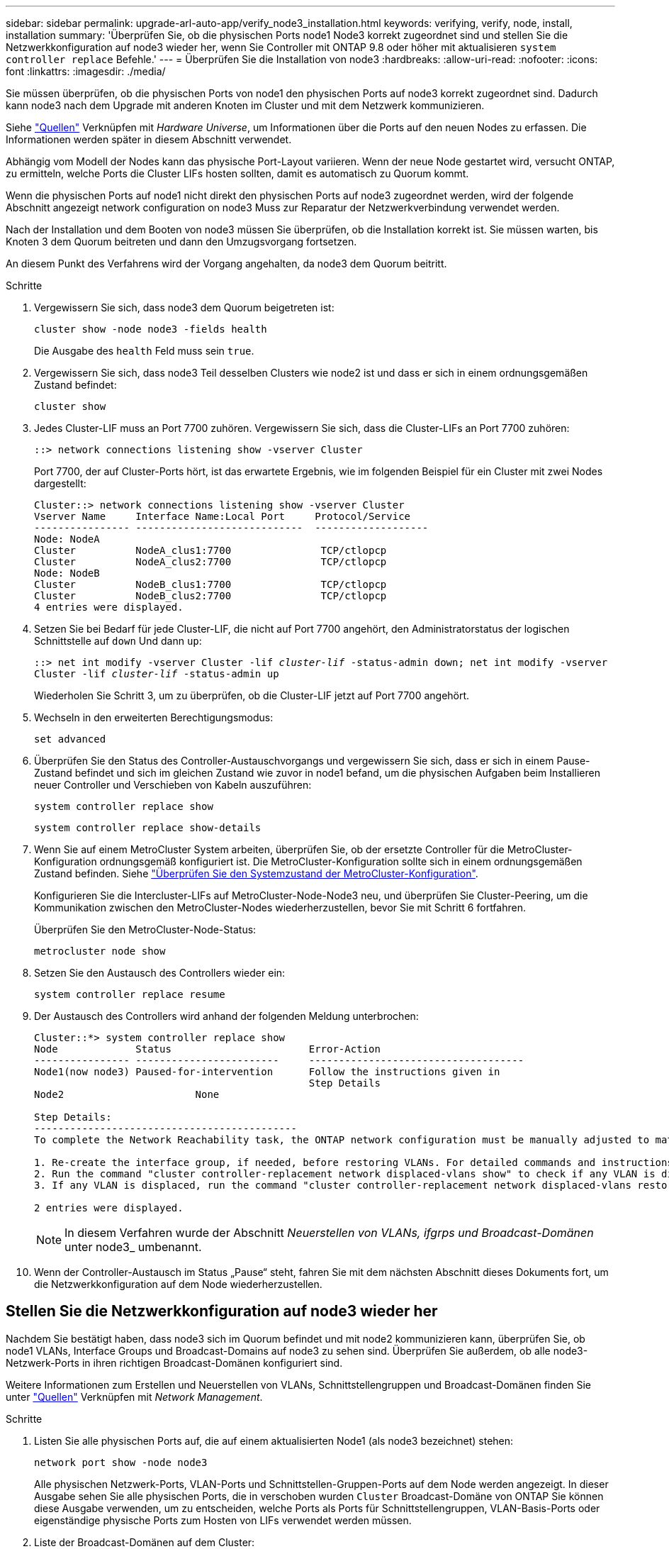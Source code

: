 ---
sidebar: sidebar 
permalink: upgrade-arl-auto-app/verify_node3_installation.html 
keywords: verifying, verify, node, install, installation 
summary: 'Überprüfen Sie, ob die physischen Ports node1 Node3 korrekt zugeordnet sind und stellen Sie die Netzwerkkonfiguration auf node3 wieder her, wenn Sie Controller mit ONTAP 9.8 oder höher mit aktualisieren `system controller replace` Befehle.' 
---
= Überprüfen Sie die Installation von node3
:hardbreaks:
:allow-uri-read: 
:nofooter: 
:icons: font
:linkattrs: 
:imagesdir: ./media/


[role="lead"]
Sie müssen überprüfen, ob die physischen Ports von node1 den physischen Ports auf node3 korrekt zugeordnet sind. Dadurch kann node3 nach dem Upgrade mit anderen Knoten im Cluster und mit dem Netzwerk kommunizieren.

Siehe link:other_references.html["Quellen"] Verknüpfen mit _Hardware Universe_, um Informationen über die Ports auf den neuen Nodes zu erfassen. Die Informationen werden später in diesem Abschnitt verwendet.

Abhängig vom Modell der Nodes kann das physische Port-Layout variieren. Wenn der neue Node gestartet wird, versucht ONTAP, zu ermitteln, welche Ports die Cluster LIFs hosten sollten, damit es automatisch zu Quorum kommt.

Wenn die physischen Ports auf node1 nicht direkt den physischen Ports auf node3 zugeordnet werden, wird der folgende Abschnitt angezeigt  network configuration on node3 Muss zur Reparatur der Netzwerkverbindung verwendet werden.

Nach der Installation und dem Booten von node3 müssen Sie überprüfen, ob die Installation korrekt ist. Sie müssen warten, bis Knoten 3 dem Quorum beitreten und dann den Umzugsvorgang fortsetzen.

An diesem Punkt des Verfahrens wird der Vorgang angehalten, da node3 dem Quorum beitritt.

.Schritte
. Vergewissern Sie sich, dass node3 dem Quorum beigetreten ist:
+
`cluster show -node node3 -fields health`

+
Die Ausgabe des `health` Feld muss sein `true`.

. Vergewissern Sie sich, dass node3 Teil desselben Clusters wie node2 ist und dass er sich in einem ordnungsgemäßen Zustand befindet:
+
`cluster show`

. Jedes Cluster-LIF muss an Port 7700 zuhören. Vergewissern Sie sich, dass die Cluster-LIFs an Port 7700 zuhören:
+
`::> network connections listening show -vserver Cluster`

+
Port 7700, der auf Cluster-Ports hört, ist das erwartete Ergebnis, wie im folgenden Beispiel für ein Cluster mit zwei Nodes dargestellt:

+
[listing]
----
Cluster::> network connections listening show -vserver Cluster
Vserver Name     Interface Name:Local Port     Protocol/Service
---------------- ----------------------------  -------------------
Node: NodeA
Cluster          NodeA_clus1:7700               TCP/ctlopcp
Cluster          NodeA_clus2:7700               TCP/ctlopcp
Node: NodeB
Cluster          NodeB_clus1:7700               TCP/ctlopcp
Cluster          NodeB_clus2:7700               TCP/ctlopcp
4 entries were displayed.
----
. Setzen Sie bei Bedarf für jede Cluster-LIF, die nicht auf Port 7700 angehört, den Administratorstatus der logischen Schnittstelle auf `down` Und dann `up`:
+
`::> net int modify -vserver Cluster -lif _cluster-lif_ -status-admin down; net int modify -vserver Cluster -lif _cluster-lif_ -status-admin up`

+
Wiederholen Sie Schritt 3, um zu überprüfen, ob die Cluster-LIF jetzt auf Port 7700 angehört.

. Wechseln in den erweiterten Berechtigungsmodus:
+
`set advanced`

. Überprüfen Sie den Status des Controller-Austauschvorgangs und vergewissern Sie sich, dass er sich in einem Pause-Zustand befindet und sich im gleichen Zustand wie zuvor in node1 befand, um die physischen Aufgaben beim Installieren neuer Controller und Verschieben von Kabeln auszuführen:
+
`system controller replace show`

+
`system controller replace show-details`

. Wenn Sie auf einem MetroCluster System arbeiten, überprüfen Sie, ob der ersetzte Controller für die MetroCluster-Konfiguration ordnungsgemäß konfiguriert ist. Die MetroCluster-Konfiguration sollte sich in einem ordnungsgemäßen Zustand befinden. Siehe link:verify_health_of_metrocluster_config.html["Überprüfen Sie den Systemzustand der MetroCluster-Konfiguration"].
+
Konfigurieren Sie die Intercluster-LIFs auf MetroCluster-Node-Node3 neu, und überprüfen Sie Cluster-Peering, um die Kommunikation zwischen den MetroCluster-Nodes wiederherzustellen, bevor Sie mit Schritt 6 fortfahren.

+
Überprüfen Sie den MetroCluster-Node-Status:

+
`metrocluster node show`

. Setzen Sie den Austausch des Controllers wieder ein:
+
`system controller replace resume`

. Der Austausch des Controllers wird anhand der folgenden Meldung unterbrochen:
+
....
Cluster::*> system controller replace show
Node             Status                       Error-Action
---------------- ------------------------     ------------------------------------
Node1(now node3) Paused-for-intervention      Follow the instructions given in
                                              Step Details
Node2                      None

Step Details:
--------------------------------------------
To complete the Network Reachability task, the ONTAP network configuration must be manually adjusted to match the new physical network configuration of the hardware. This includes:

1. Re-create the interface group, if needed, before restoring VLANs. For detailed commands and instructions, refer to the "Re-creating VLANs, ifgrps, and broadcast domains" section of the upgrade controller hardware guide for the ONTAP version running on the new controllers.
2. Run the command "cluster controller-replacement network displaced-vlans show" to check if any VLAN is displaced.
3. If any VLAN is displaced, run the command "cluster controller-replacement network displaced-vlans restore" to restore the VLAN on the desired port.

2 entries were displayed.
....
+

NOTE: In diesem Verfahren wurde der Abschnitt _Neuerstellen von VLANs, ifgrps und Broadcast-Domänen_ unter node3_ umbenannt.

. Wenn der Controller-Austausch im Status „Pause“ steht, fahren Sie mit dem nächsten Abschnitt dieses Dokuments fort, um die Netzwerkkonfiguration auf dem Node wiederherzustellen.




== Stellen Sie die Netzwerkkonfiguration auf node3 wieder her

Nachdem Sie bestätigt haben, dass node3 sich im Quorum befindet und mit node2 kommunizieren kann, überprüfen Sie, ob node1 VLANs, Interface Groups und Broadcast-Domains auf node3 zu sehen sind. Überprüfen Sie außerdem, ob alle node3-Netzwerk-Ports in ihren richtigen Broadcast-Domänen konfiguriert sind.

Weitere Informationen zum Erstellen und Neuerstellen von VLANs, Schnittstellengruppen und Broadcast-Domänen finden Sie unter link:other_references.html["Quellen"] Verknüpfen mit _Network Management_.

.Schritte
. [[Schritt1]]Listen Sie alle physischen Ports auf, die auf einem aktualisierten Node1 (als node3 bezeichnet) stehen:
+
`network port show -node node3`

+
Alle physischen Netzwerk-Ports, VLAN-Ports und Schnittstellen-Gruppen-Ports auf dem Node werden angezeigt. In dieser Ausgabe sehen Sie alle physischen Ports, die in verschoben wurden `Cluster` Broadcast-Domäne von ONTAP Sie können diese Ausgabe verwenden, um zu entscheiden, welche Ports als Ports für Schnittstellengruppen, VLAN-Basis-Ports oder eigenständige physische Ports zum Hosten von LIFs verwendet werden müssen.

. [[step2]]Liste der Broadcast-Domänen auf dem Cluster:
+
`broadcast-domain show`

. [[Schritt3]]Liste der Netzwerkanschlussfähigkeit aller Ports auf node3:
+
`network port reachability show`

+
Die Ausgabe sollte wie im folgenden Beispiel angezeigt werden:

+
[listing]
----
clusterA::*> reachability show -node node1_node3
(network port reachability show)
Node         Port       Expected Reachability   Reachability Status
-----------  ---------  ----------------------  ----------------------
node1_node3
             a0a        Default:Default         no-reachability
             a0a-822    Default:822             no-reachability
             a0a-823    Default:823             no-reachability
             e0M        Default:Mgmt            ok
             e0a        Cluster:Cluster         misconfigured-reachability
             e0b        Cluster:Cluster         no-reachability
             e0c        Cluster:Cluster         no-reachability
             e0d        Cluster:Cluster         no-reachability
             e0e        Cluster:Cluster         ok
             e0e-822    -                       no-reachability
             e0e-823    -                       no-reachability
             e0f        Default:Default         no-reachability
             e0f-822    Default:822             no-reachability
             e0f-823    Default:823             no-reachability
             e0g        Default:Default         misconfigured-reachability
             e0h        Default:Default         ok
             e0h-822    Default:822             ok
             e0h-823    Default:823             ok
18 entries were displayed.
----
+
Im vorherigen Beispiel wird node1_node3 kurz nach dem Austausch des Controllers gestartet. Einige Ports verfügen nicht über die Fähigkeit, ihre zu erwartenden Broadcast-Domänen zu erreichen und müssen repariert werden.

. [[Auto_verify_3_stee4]]Reparieren Sie die Erreichbarkeit für jeden Port auf node3 mit einem anderen Status als der Erreichbarkeit `ok`. Führen Sie den folgenden Befehl aus, zuerst auf beliebigen physischen Ports, dann auf beliebigen VLAN-Ports, nacheinander:
+
`network port reachability repair -node _node_name_  -port _port_name_`

+
Die Ausgabe sollte wie im folgenden Beispiel angezeigt werden:

+
[listing]
----
Cluster ::> reachability repair -node node1_node3 -port e0h
----
+
[listing]
----
Warning: Repairing port "node1_node3: e0h" may cause it to move into a different broadcast domain, which can cause LIFs to be re-homed away from the port. Are you sure you want to continue? {y|n}:
----
+
Wie oben dargestellt, wird eine Warnmeldung für Ports mit einem Wiederanmeldungs-Status erwartet, die sich vom Status der Wiederachbarkeit der Broadcast-Domain unterscheiden können, wo sie sich derzeit befindet. Überprüfen Sie die Verbindung des Ports und die Antwort `y` Oder `n` Je nach Bedarf.

+
Überprüfen Sie, ob alle physischen Ports die erwartete Erreichbarkeit haben:

+
`network port reachability show`

+
Während die Reparatur der Erreichbarkeit durchgeführt wird, versucht ONTAP, die Ports in die richtigen Broadcast-Domänen zu platzieren. Wenn jedoch die Erreichbarkeit eines Ports nicht ermittelt werden kann und keiner der bestehenden Broadcast-Domänen angehört, wird ONTAP neue Broadcast-Domains für diese Ports erstellen.

. [[schritt5]]Wenn die Konfiguration der Schnittstellengruppen nicht mit dem physischen Portlayout des neuen Controllers übereinstimmt, ändern Sie diese wie folgt.
+
.. Sie müssen zunächst physische Ports entfernen, die als Ports für Schnittstellengruppen von ihrer Broadcast-Domain-Mitgliedschaft verwendet werden sollen. Dazu verwenden Sie den folgenden Befehl:
+
`network port broadcast-domain remove-ports -broadcast-domain _broadcast-domain_name_ -ports _node_name:port_name_`

.. Hinzufügen eines Mitgliedports zu einer Schnittstellengruppe:
+
`network port ifgrp add-port -node _node_name_ -ifgrp _ifgrp_ -port _port_name_`

.. Die Schnittstellengruppe wird der Broadcast-Domäne automatisch ca. eine Minute nach dem Hinzufügen des ersten Mitgliedports hinzugefügt.
.. Vergewissern Sie sich, dass die Schnittstellengruppe der entsprechenden Broadcast-Domäne hinzugefügt wurde:
+
`network port reachability show -node _node_name_ -port _ifgrp_`

+
Wenn der Status der Erreichbarkeit der Schnittstellengruppe nicht lautet `ok`, Weisen Sie es der entsprechenden Broadcast-Domain zu:

+
`network port broadcast-domain add-ports -broadcast-domain _broadcast_domain_name_ -ports _node:port_`



. [[Schritt6]]weisen Sie dem die entsprechenden physischen Ports zu `Cluster` Broadcast-Domäne in folgenden Schritten:
+
.. Ermitteln Sie, welche Ports eine Reachability zum haben `Cluster` Broadcast-Domäne:
+
`network port reachability show -reachable-broadcast-domains Cluster:Cluster`

.. Reparieren Sie jeden Port mit Erreichbarkeit zum `Cluster` Broadcast-Domäne, wenn ihr Status der Erreichbarkeit nicht lautet `ok`:
+
`network port reachability repair -node _node_name_ -port _port_name_`



. [[step7]]Verschieben Sie die verbleibenden physischen Ports in ihre korrekten Broadcast-Domänen, indem Sie einen der folgenden Befehle verwenden:
+
`network port reachability repair -node _node_name_ -port _port_name_`

+
`network port broadcast-domain remove-port`

+
`network port broadcast-domain add-port`

+
Vergewissern Sie sich, dass keine unerreichbaren oder unerwarteten Ports vorhanden sind. Überprüfen Sie den Status der Erreichbarkeit aller physischen Ports mithilfe des folgenden Befehls und überprüfen Sie die Ausgabe, um sicherzustellen, dass der Status lautet `ok`:

+
`network port reachability show -detail`

. [[Schritt8]]Wiederherstellen aller VLANs, die möglicherweise verschoben wurden, durch die folgenden Schritte:
+
.. Versetzte VLANs auflisten:
+
`cluster controller-replacement network displaced-vlans show`

+
Die Ausgabe sollte wie folgt angezeigt werden:

+
[listing]
----
Cluster::*> displaced-vlans show
(cluster controller-replacement network displaced-vlans show)
          Original
Node      Base Port   VLANs
--------  ----------  -----------------------------------------
Node1       a0a       822, 823
            e0e       822, 823
2 entries were displayed.
----
.. Stellen Sie VLANs wieder her, die von ihren früheren Basis-Ports verdrängt wurden:
+
`cluster controller-replacement network displaced-vlans restore`

+
Das folgende Beispiel zeigt die Wiederherstellung von VLANs, die aus der Schnittstellengruppe „a0a“ wieder in dieselbe Schnittstellengruppe verschoben wurden:

+
[listing]
----
Cluster::*> displaced-vlans restore -node node1_node3 -port a0a -destination-port a0a
----
+
Das folgende Beispiel zeigt die Wiederherstellung von verlagerten VLANs am Port „e0e“ an' e0h:

+
[listing]
----
Cluster::*> displaced-vlans restore -node node1_node3 -port e0e -destination-port e0h
----
+
Wenn eine VLAN-Wiederherstellung erfolgreich ist, werden die verschobenen VLANs auf dem angegebenen Zielport erstellt. Die VLAN-Wiederherstellung schlägt fehl, wenn der Zielport Mitglied einer Schnittstellengruppe ist oder der Zielport nicht verfügbar ist.

+
Warten Sie etwa eine Minute, bis neu wiederhergestellte VLANs in ihren entsprechenden Broadcast-Domänen platziert werden.

.. Erstellen Sie bei Bedarf neue VLAN-Ports für VLAN-Ports, die nicht im enthalten sind `cluster controller-replacement network displaced-vlans show` Ausgabe sollte aber auf anderen physischen Ports konfiguriert werden.


. [[step9]]Löschen Sie alle leeren Broadcast-Domänen, nachdem alle Port-Reparaturen abgeschlossen wurden:
+
`broadcast-domain delete -broadcast-domain _broadcast_domain_name_`

. [[Schritt10]]Überprüfung der Anschlussfähigkeit:
+
`network port reachability show`

+
Wenn alle Ports korrekt konfiguriert und den richtigen Broadcast-Domänen hinzugefügt wurden, wird das angezeigt `network port reachability show` Der Befehl sollte den Status der Erreichbarkeit als melden `ok` Für alle verbundenen Ports und den Status als `no-reachability` Für Ports ohne physische Konnektivität. Wenn ein Port einen anderen Status als diese beiden meldet, führen Sie die Reparatur der Nachweisbarkeit durch und fügen Sie Ports aus ihren Broadcast-Domänen hinzu oder entfernen Sie sie gemäß Anweisungen in ,Schritt 4.

. Vergewissern Sie sich, dass alle Ports in Broadcast-Domänen platziert wurden:
+
`network port show`

. Vergewissern Sie sich, dass alle Ports in den Broadcast-Domänen die richtige MTU (Maximum Transmission Unit) konfiguriert haben:
+
`network port broadcast-domain show`

. Stellen Sie die LIF-Start-Ports wieder her und geben Sie ggf. den Vserver(s) und die Home Ports von LIFs an, die über folgende Schritte wiederhergestellt werden müssen:
+
.. Führen Sie alle vertriebenen LIFs auf:
+
`displaced-interface show`

.. LIF-Home-Knoten und Home-Ports wiederherstellen:
+
`cluster controller-replacement network displaced-interface restore-home-node -node _node_name_ -vserver _vserver_name_ -lif-name _LIF_name_`



. Überprüfen Sie, ob alle LIFs einen Home Port haben und administrativ höher sind:
+
`network interface show -fields home-port, status-admin`


